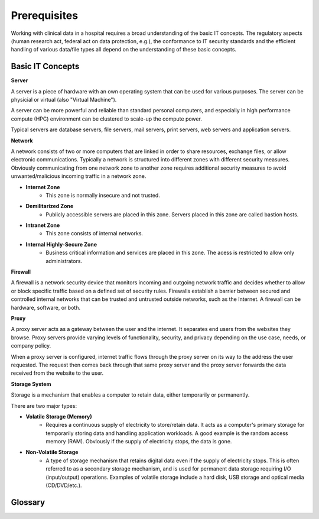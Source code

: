 Prerequisites
===================================

Working with clinical data in a hospital requires a broad understanding of the basic IT concepts. The regulatory aspects (human research act, federal act on data protection, e.g.), the conformance to IT security standards and the efficient handling of various data/file types all depend on the understanding of these basic concepts.

Basic IT Concepts
------------------------

**Server**

A server is a piece of hardware with an own operating system that can be used for various purposes. The server can be physicial or virtual (also "Virtual Machine").

A server can be more powerful and reliable than standard personal computers, and especially in high performance compute (HPC) environment can be clustered to scale-up the compute power.

Typical servers are database servers, file servers, mail servers, print servers, web servers and application servers.

**Network**

A network consists of two or more computers that are linked in order to share resources, exchange files, or allow electronic communications. Typically a network is structured into different zones with different security measures. Obviously communicating from one network zone to another zone requires additional security measures to avoid unwanted/malicious incoming traffic in a network zone.

* **Internet Zone**
    * This zone is normally insecure and not trusted.
* **Demilitarized Zone** 
    * Publicly accessible servers are placed in this zone. Servers placed in this zone are called bastion hosts.
* **Intranet Zone** 
    * This zone consists of internal networks.
* **Internal Highly-Secure Zone** 
    * Business critical information and services are placed in this zone. The acess is restricted to allow only administrators. 

**Firewall**

A firewall is a network security device that monitors incoming and outgoing network traffic and decides whether to allow or block specific traffic based on a defined set of security rules.
Firewalls establish a barrier between secured and controlled internal networks that can be trusted and untrusted outside networks, such as the Internet. 
A firewall can be hardware, software, or both.

**Proxy**

A proxy server acts as a gateway between the user and the internet. It separates end users from the websites they browse. Proxy servers provide varying levels of functionality, security, and privacy depending on the use case, needs, or company policy.

When a proxy server is configured, internet traffic flows through the proxy server on its way to the address the user requested. The request then comes back through that same proxy server and the proxy server forwards the data received from the website to the user.

**Storage System**

Storage is a mechanism that enables a computer to retain data, either temporarily or permanently. 

There are two major types:

* **Volatile Storage (Memory)**
    * Requires a continuous supply of electricity to store/retain data. It acts as a computer's primary storage for temporarily storing data and handling application workloads. A good example is the random access memory (RAM). Obviously if the supply of electricity stops, the data is gone.
  
* **Non-Volatile Storage** 
    * A type of storage mechanism that retains digital data even if the supply of electricity stops. This is often referred to as a secondary storage mechanism, and is used for permanent data storage requiring I/O (input/output) operations. Examples of volatile storage include a hard disk, USB storage and optical media (CD/DVD/etc.).

Glossary
------------

